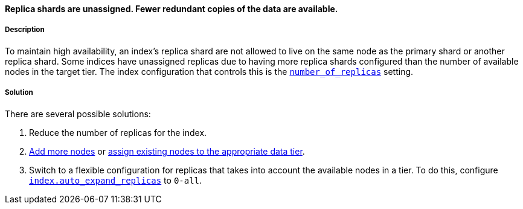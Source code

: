 [[same-shard-allocation-decider]]

[discrete]
==== Replica shards are unassigned. Fewer redundant copies of the data are available.

[discrete]
===== Description
To maintain high availability, an index's replica shard are not allowed to live on the same node as the primary shard or another replica
shard. Some indices have unassigned replicas due to having more replica shards configured than the number of available nodes in the target
tier. The index configuration that controls this is the <<dynamic-index-settings, `number_of_replicas`>> setting.

[discrete]
===== Solution
There are several possible solutions:

. Reduce the number of replicas for the index.
. <<add-elasticsearch-nodes, Add more nodes>> or <<assign-data-tier, assign existing nodes to the appropriate data tier>>.
. Switch to a flexible configuration for replicas that takes into account the available nodes in a tier. To do this, configure
<<dynamic-index-settings, `index.auto_expand_replicas`>> to `0-all`.
